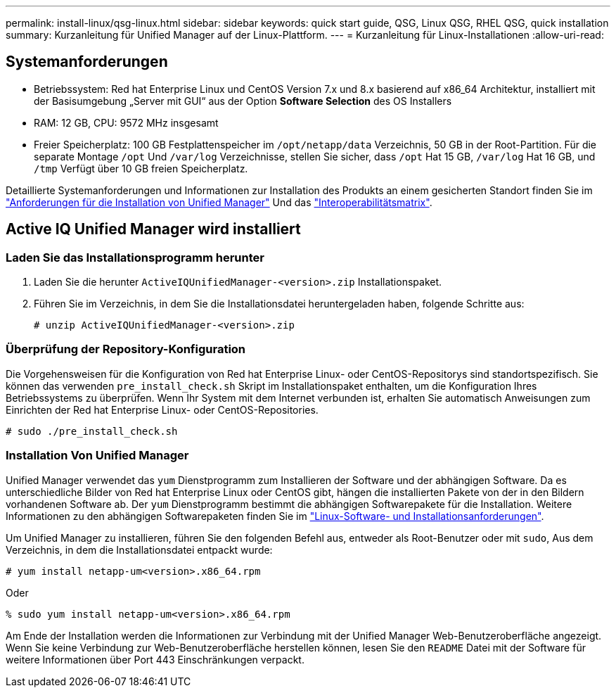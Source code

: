 ---
permalink: install-linux/qsg-linux.html 
sidebar: sidebar 
keywords: quick start guide, QSG, Linux QSG, RHEL QSG, quick installation 
summary: Kurzanleitung für Unified Manager auf der Linux-Plattform. 
---
= Kurzanleitung für Linux-Installationen
:allow-uri-read: 




== Systemanforderungen

* Betriebssystem: Red hat Enterprise Linux und CentOS Version 7.x und 8.x basierend auf x86_64 Architektur, installiert mit der Basisumgebung „Server mit GUI“ aus der Option *Software Selection* des OS Installers
* RAM: 12 GB, CPU: 9572 MHz insgesamt
* Freier Speicherplatz: 100 GB Festplattenspeicher im `/opt/netapp/data` Verzeichnis, 50 GB in der Root-Partition. Für die separate Montage `/opt` Und `/var/log` Verzeichnisse, stellen Sie sicher, dass `/opt` Hat 15 GB, `/var/log` Hat 16 GB, und `/tmp` Verfügt über 10 GB freien Speicherplatz.


Detaillierte Systemanforderungen und Informationen zur Installation des Produkts an einem gesicherten Standort finden Sie im link:../install-linux/concept_requirements_for_install_unified_manager.html["Anforderungen für die Installation von Unified Manager"] Und das link:http://mysupport.netapp.com/matrix["Interoperabilitätsmatrix"].



== Active IQ Unified Manager wird installiert



=== Laden Sie das Installationsprogramm herunter

. Laden Sie die herunter `ActiveIQUnifiedManager-<version>.zip` Installationspaket.
. Führen Sie im Verzeichnis, in dem Sie die Installationsdatei heruntergeladen haben, folgende Schritte aus:
+
`# unzip ActiveIQUnifiedManager-<version>.zip`





=== Überprüfung der Repository-Konfiguration

Die Vorgehensweisen für die Konfiguration von Red hat Enterprise Linux- oder CentOS-Repositorys sind standortspezifisch. Sie können das verwenden `pre_install_check.sh` Skript im Installationspaket enthalten, um die Konfiguration Ihres Betriebssystems zu überprüfen. Wenn Ihr System mit dem Internet verbunden ist, erhalten Sie automatisch Anweisungen zum Einrichten der Red hat Enterprise Linux- oder CentOS-Repositories.

`# sudo ./pre_install_check.sh`



=== Installation Von Unified Manager

Unified Manager verwendet das `yum` Dienstprogramm zum Installieren der Software und der abhängigen Software. Da es unterschiedliche Bilder von Red hat Enterprise Linux oder CentOS gibt, hängen die installierten Pakete von der in den Bildern vorhandenen Software ab. Der `yum` Dienstprogramm bestimmt die abhängigen Softwarepakete für die Installation. Weitere Informationen zu den abhängigen Softwarepaketen finden Sie im link:../install-linux/reference_red_hat_and_centos_software_and_installation_requirements.html["Linux-Software- und Installationsanforderungen"].

Um Unified Manager zu installieren, führen Sie den folgenden Befehl aus, entweder als Root-Benutzer oder mit `sudo`, Aus dem Verzeichnis, in dem die Installationsdatei entpackt wurde:

`# yum install netapp-um<version>.x86_64.rpm`

Oder

`% sudo yum install netapp-um<version>.x86_64.rpm`

Am Ende der Installation werden die Informationen zur Verbindung mit der Unified Manager Web-Benutzeroberfläche angezeigt. Wenn Sie keine Verbindung zur Web-Benutzeroberfläche herstellen können, lesen Sie den `README` Datei mit der Software für weitere Informationen über Port 443 Einschränkungen verpackt.
